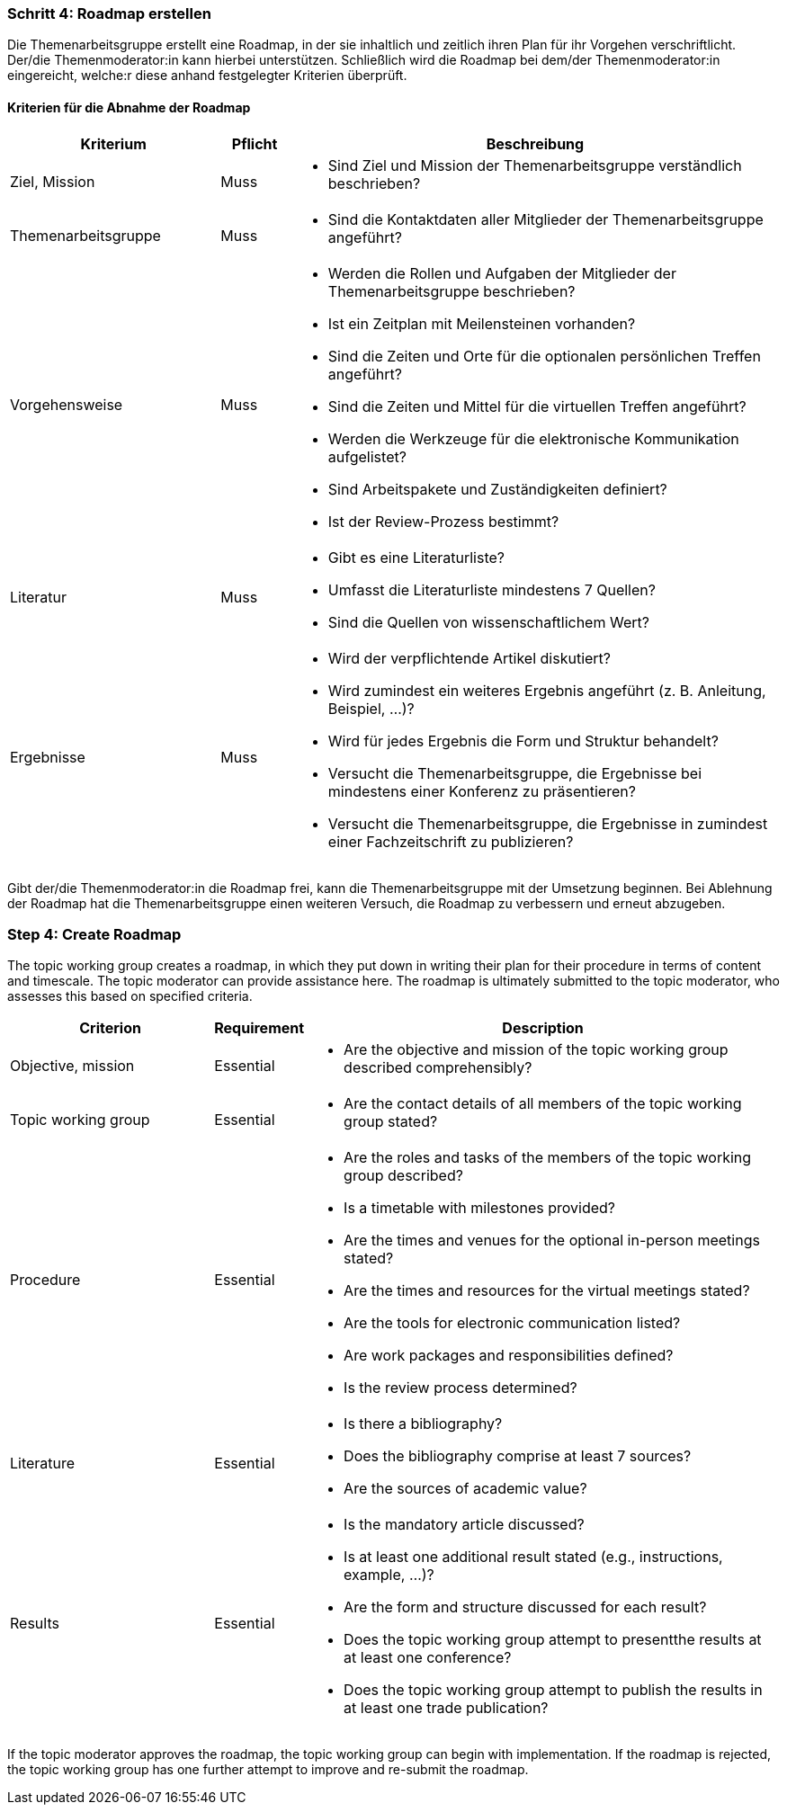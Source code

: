 // tag::DE[]
=== Schritt 4: Roadmap erstellen
Die Themenarbeitsgruppe erstellt eine Roadmap, in der sie inhaltlich und zeitlich ihren Plan für ihr Vorgehen verschriftlicht.
Der/die Themenmoderator:in kann hierbei unterstützen.
Schließlich wird die Roadmap bei dem/der Themenmoderator:in eingereicht, welche:r diese anhand festgelegter Kriterien überprüft.

==== Kriterien für die Abnahme der Roadmap
[cols="<3,<1,<7a"]
|===
| Kriterium | Pflicht | Beschreibung

| Ziel, Mission
| Muss
| - Sind Ziel und Mission der Themenarbeitsgruppe verständlich beschrieben?

| Themenarbeitsgruppe
| Muss
| - Sind die Kontaktdaten aller Mitglieder der Themenarbeitsgruppe angeführt?

| Vorgehensweise
| Muss
|- Werden die Rollen und Aufgaben der Mitglieder der Themenarbeitsgruppe beschrieben?
- Ist ein Zeitplan mit Meilensteinen vorhanden?
- Sind die Zeiten und Orte für die optionalen persönlichen Treffen angeführt?
- Sind die Zeiten und Mittel für die virtuellen Treffen angeführt?
- Werden die Werkzeuge für die elektronische Kommunikation aufgelistet?
- Sind Arbeitspakete und Zuständigkeiten definiert?
- Ist der Review-Prozess bestimmt?

| Literatur
| Muss
| - Gibt es eine Literaturliste?
- Umfasst die Literaturliste mindestens 7 Quellen?
- Sind die Quellen von wissenschaftlichem Wert?

| Ergebnisse
| Muss
| - Wird der verpflichtende Artikel diskutiert?
- Wird zumindest ein weiteres Ergebnis angeführt (z.{nbsp}B. Anleitung, Beispiel, ...)?
- Wird für jedes Ergebnis die Form und Struktur behandelt?
- Versucht die Themenarbeitsgruppe, die Ergebnisse bei mindestens einer Konferenz zu präsentieren?
- Versucht die Themenarbeitsgruppe, die Ergebnisse in zumindest einer Fachzeitschrift zu publizieren?

|===

Gibt der/die Themenmoderator:in die Roadmap frei, kann die Themenarbeitsgruppe mit der Umsetzung beginnen.
Bei Ablehnung der Roadmap hat die Themenarbeitsgruppe einen weiteren Versuch, die Roadmap zu verbessern und erneut abzugeben.

// end::DE[]

// tag::EN[]
=== Step 4: Create Roadmap
The topic working group creates a roadmap, in which they put down in writing their plan for their procedure in terms of content and timescale. The topic moderator can provide assistance here. The roadmap is ultimately submitted to the topic moderator, who assesses this based on specified criteria.

[cols="<3,<1,<7a"]
|===
| Criterion | Requirement | Description

| Objective, mission
| Essential
| - Are the objective and mission of the topic working group described comprehensibly?

| Topic working group
| Essential
| - Are the contact details of all members of the topic working group stated?

| Procedure
| Essential
| - Are the roles and tasks of the members of the topic working group described?
- Is a timetable with milestones provided?
- Are the times and venues for the optional in-person meetings stated?
- Are the times and resources for the virtual meetings stated?
- Are the tools for electronic communication listed?
- Are work packages and responsibilities defined?
- Is the review process determined?

| Literature
| Essential
| - Is there a bibliography?
- Does the bibliography comprise at least 7 sources?
- Are the sources of academic value?

| Results
| Essential
| - Is the mandatory article discussed?
- Is at least one additional result stated (e.g., instructions, example, ...)?
- Are the form and structure discussed for each result?
- Does the topic working group attempt to presentthe results at at least one conference?
- Does the topic working group attempt to publish the results in at least one trade publication?

|===

If the topic moderator approves the roadmap, the topic working group can begin with implementation. If the roadmap is rejected, the topic working group has one further attempt to improve and re-submit the roadmap.


// end::EN[]
